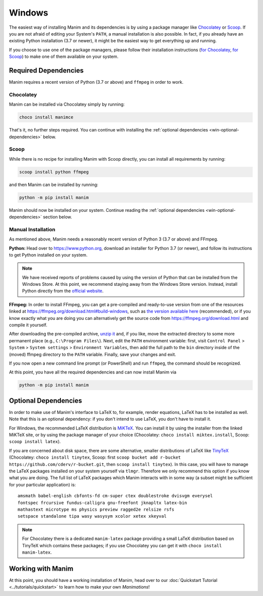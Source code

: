 Windows
=======

The easiest way of installing Manim and its dependencies is by using a
package manager like `Chocolatey <https://chocolatey.org/>`__ 
or `Scoop <https://scoop.sh>`__. If you are not afraid of editing
your System's ``PATH``, a manual installation is also possible.
In fact, if you already have an existing Python
installation (3.7 or newer), it might be the easiest way to get
everything up and running.

If you choose to use one of the package managers, please follow
their installation instructions
(`for Chocolatey <https://chocolatey.org/install#install-step2>`__, 
`for Scoop <https://scoop-docs.now.sh/docs/getting-started/Quick-Start.html>`__)
to make one of them available on your system.


Required Dependencies
---------------------

Manim requires a recent version of Python (3.7 or above) and ``ffmpeg``
in order to work.

Chocolatey
**********

Manim can be installed via Chocolatey simply by running:

.. code-block:: powershell

   choco install manimce

That's it, no further steps required. You can continue with installing
the :ref:`optional dependencies <win-optional-dependencies>` below.

Scoop
*****

While there is no recipe for installing Manim with Scoop directly,
you can install all requirements by running:

.. code-block:: powershell

   scoop install python ffmpeg

and then Manim can be installed by running:

.. code-block:: powershell

   python -m pip install manim

Manim should now be installed on your system. Continue reading
the :ref:`optional dependencies <win-optional-dependencies>` section
below.

Manual Installation
*******************

As mentioned above, Manim needs a reasonably recent version of
Python 3 (3.7 or above) and FFmpeg.

**Python:** Head over to https://www.python.org, download an installer
for Python 3.7 (or newer), and follow its instructions to get Python
installed on your system.

.. note::

   We have received reports of problems caused by using the version of
   Python that can be installed from the Windows Store. At this point,
   we recommend staying away from the Windows Store version. Instead,
   install Python directly from the 
   `official website <https://www.python.org>`__.

**FFmpeg:** In order to install FFmpeg, you can get a
pre-compiled and ready-to-use version from one of the resources
linked at https://ffmpeg.org/download.html#build-windows, such as
`the version available here 
<https://www.gyan.dev/ffmpeg/builds/ffmpeg-release-essentials.7z>`__
(recommended), or if you know exactly what you are doing
you can alternatively get the source code
from https://ffmpeg.org/download.html and compile it yourself.


After downloading the pre-compiled archive, 
`unzip it <https://www.7-zip.org>`__ and, if you like, move the
extracted directory to some more permanent place (e.g., 
``C:\Program Files\``). Next, edit the ``PATH`` environment variable:
first, visit ``Control Panel`` > ``System`` > ``System settings`` > 
``Environment Variables``, then add the full path to the ``bin``
directory inside of the (moved) ffmpeg directory to the
``PATH`` variable. Finally, save your changes and exit.

If you now open a new command line prompt (or PowerShell) and
run ``ffmpeg``, the command should be recognized.

At this point, you have all the required dependencies and can now
install Manim via

.. code-block:: powershell

   python -m pip install manim


.. _win-optional-dependencies:

Optional Dependencies
---------------------

In order to make use of Manim's interface to LaTeX to, for example, render
equations, LaTeX has to be installed as well. Note that this is an optional
dependency: if you don't intend to use LaTeX, you don't have to install it.

For Windows, the recommended LaTeX distribution is 
`MiKTeX <https://miktex.org/download>`__. You can install it by using the
installer from the linked MiKTeX site, or by using the package manager
of your choice (Chocolatey: ``choco install miktex.install``,
Scoop: ``scoop install latex``).

If you are concerned about disk space, there are some alternative,
smaller distributions of LaTeX like 
`TinyTeX <https://yihui.org/tinytex/>`__ (Chocolatey: ``choco install tinytex``,
Scoop: first ``scoop bucket add r-bucket https://github.com/cderv/r-bucket.git``,
then ``scoop install tinytex``). In this case, you will have to manage the
LaTeX packages installed on your system yourself via ``tlmgr``. Therefore we only
recommend this option if you know what you are doing. The full list
of LaTeX packages which Manim interacts with in some way (a subset might
be sufficient for your particular application) is::

   amsmath babel-english cbfonts-fd cm-super ctex doublestroke dvisvgm everysel
   fontspec frcursive fundus-calligra gnu-freefont jknapltx latex-bin
   mathastext microtype ms physics preview ragged2e relsize rsfs
   setspace standalone tipa wasy wasysym xcolor xetex xkeyval

.. note::

   For Chocolatey there is a dedicated ``manim-latex`` package providing a
   small LaTeX distribution based on TinyTeX which contains these packages;
   if you use Chocolatey you can get it with ``choco install manim-latex``.


Working with Manim
------------------

At this point, you should have a working installation of Manim, head
over to our :doc:`Quickstart Tutorial <../tutorials/quickstart>` to learn
how to make your own *Manimations*!
